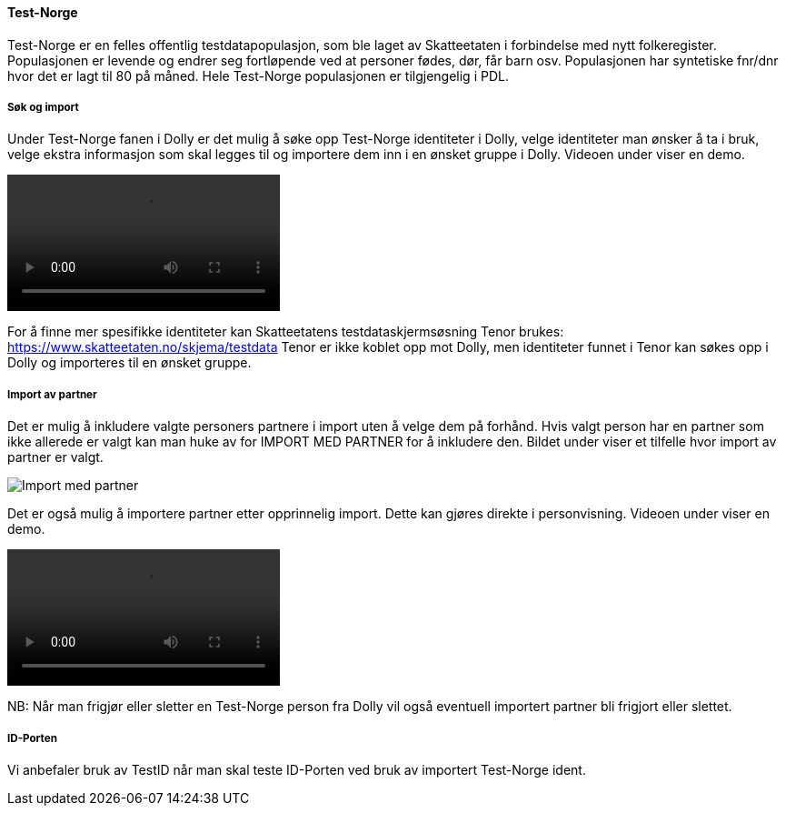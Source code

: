 [[dolly_testnorge]]
==== Test-Norge

Test-Norge er en felles offentlig testdatapopulasjon, som ble laget av Skatteetaten i forbindelse med nytt folkeregister. Populasjonen er levende og endrer seg fortløpende ved at personer fødes, dør, får barn osv. Populasjonen har syntetiske fnr/dnr hvor det er lagt til 80 på måned. Hele Test-Norge populasjonen er tilgjengelig i PDL.

[[dolly_testnorge_sok_import]]
===== Søk og import

Under Test-Norge fanen i Dolly er det mulig å søke opp Test-Norge identiteter i Dolly, velge identiteter man ønsker å ta i bruk, velge ekstra informasjon som skal legges til og importere dem inn i en ønsket gruppe i Dolly. Videoen under viser en demo.

++++
<video src="https://user-images.githubusercontent.com/58416744/174292316-cc1b2c47-b855-4390-b77f-66bc8e426a39.mov" controls="controls" style="max-width: 730px;"></video>
++++

For å finne mer spesifikke identiteter kan Skatteetatens testdataskjermsøsning Tenor brukes: https://www.skatteetaten.no/skjema/testdata
Tenor er ikke koblet opp mot Dolly, men identiteter funnet i Tenor kan søkes opp i Dolly og importeres til en ønsket gruppe.

[[dolly_testnorge_import_partner]]
===== Import av partner

Det er mulig å inkludere valgte personers partnere i import uten å velge dem på forhånd. Hvis valgt person har en partner som ikke allerede er valgt kan man huke av for IMPORT MED PARTNER for å inkludere den. Bildet under viser et tilfelle hvor import av partner er valgt.

image::dolly/import_partner.png[Import med partner]

Det er også mulig å importere partner etter opprinnelig import. Dette kan gjøres direkte i personvisning. Videoen under viser en demo.

++++
<video src="https://user-images.githubusercontent.com/58416744/169964561-975783ea-3279-467b-8448-7aba3fecbac0.mov" controls="controls" style="max-width: 730px;"></video>
++++

NB: Når man frigjør eller sletter en Test-Norge person fra Dolly vil også eventuell importert partner bli frigjort eller slettet.

[[dolly_testnorge_idporten]]
===== ID-Porten

Vi anbefaler bruk av TestID når man skal teste ID-Porten ved bruk av importert Test-Norge ident.
